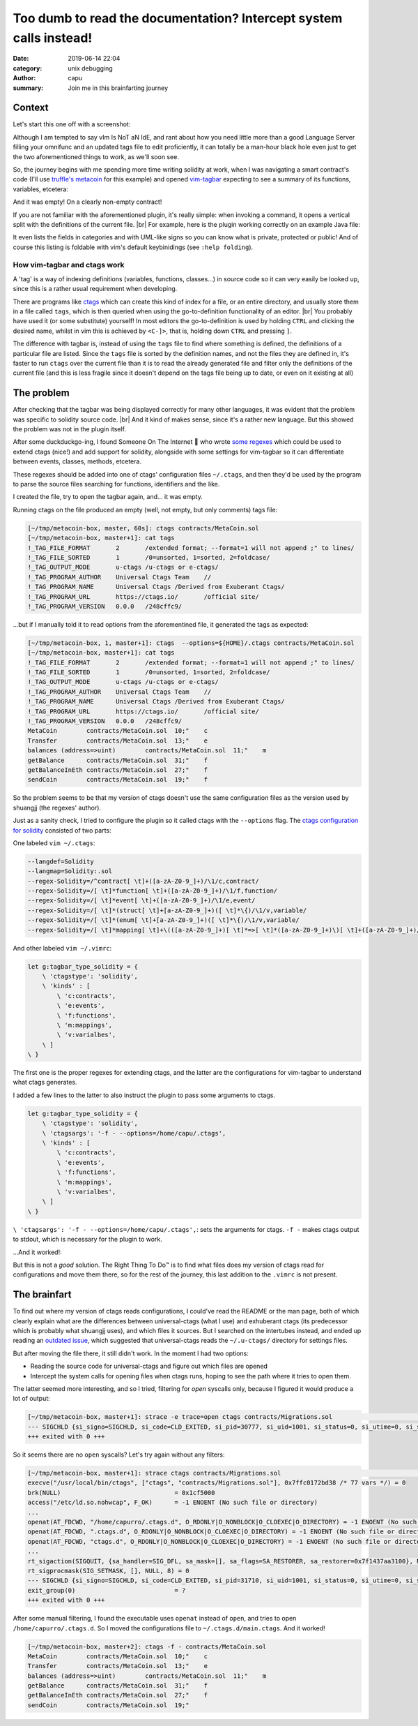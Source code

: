 ===================================================================
Too dumb to read the documentation? Intercept system calls instead!
===================================================================
:date: 2019-06-14 22:04
:category: unix debugging
:author: capu
:summary: Join me in this brainfarting journey

-------
Context
-------
Let's start this one off with a screenshot:

.. image:: {static}/too-dumb-to-read-the-documentation-intercept-system-calls-instead/time_spent_learning_a_language.png
  :alt: a pie-chart captioned "Time spent when learning a new programming language" in which a minuscule portion is "Actually learning the language" and the overwhelming remainder is "Customizing vim to become the perfect IDE for the specific language"

Although I am tempted to say vIm Is NoT aN IdE, and rant about how you need little more than a good Language Server filling your omnifunc and an updated tags file to edit proficiently, it can totally be a man-hour black hole even just to get the two aforementioned things to work, as we'll soon see.

So, the journey begins with me spending more time writing solidity at work, when I was navigating a smart contract's code (I'll use `truffle's metacoin`_ for this example) and opened `vim-tagbar`_ expecting to see a summary of its functions, variables, etcetera:

.. image:: {static}/too-dumb-to-read-the-documentation-intercept-system-calls-instead/tagbar_not_working.png
  :alt: a screenshot of vim with vim-tagbar open, but the tagbar is empty

And it was empty! On a clearly non-empty contract!

If you are not familiar with the aforementioned plugin, it's really simple: when invoking a command, it opens a vertical split with the definitions of the current file. |br|
For example, here is the plugin working correctly on an example Java file:

.. image:: {static}/too-dumb-to-read-the-documentation-intercept-system-calls-instead/tagbar_java_example.png
  :alt: a screenshot of vim with tagbar open and working on an example Java class

It even lists the fields in categories and with UML-like signs so you can know what is private, protected or public! And of course this listing is foldable with vim's default keybinidings (see ``:help folding``).

How vim-tagbar and ctags work
------------------------------
A 'tag' is a way of indexing definitions (variables, functions, classes...) in source code so it can very easily be looked up, since this is a rather usual requirement when developing.

There are programs like `ctags`_ which can create this kind of index for a file, or an entire directory, and usually store them in a file called ``tags``, which is then queried when using the go-to-definition functionality of an editor. |br|
You probably have used it (or some substitute) yourself! In most editors the go-to-definition is used by holding ``CTRL`` and clicking the desired name, whilst in vim this is achieved by ``<C-]>``, that is, holding down ``CTRL`` and pressing ``]``.

The difference with tagbar is, instead of using the ``tags`` file to find where something is defined, the definitions of a particular file are listed.
Since the ``tags`` file is sorted by the definition names, and not the files they are defined in, it's faster to run ``ctags`` over the current file than it is to read the already generated file and filter only the definitions of the current file (and this is less fragile since it doesn't depend on the tags file being up to date, or even on it existing at all)

------------
The problem
------------

After checking that the tagbar was being displayed correctly for many other languages, it was evident that the problem was specific to solidity source code. |br|
And it kind of makes sense, since it's a rather new language. But this showed the problem was not in the plugin itself.

After some duckduckgo-ing, I found Someone On The Internet  who wrote `some regexes`_ which could be used to extend ctags (nice!) and add support for solidity, alongside with some settings for vim-tagbar so it can differentiate between events, classes, methods, etcetera.

These regexes should be added into one of ctags' configuration files ``~/.ctags``, and then they'd be used by the program to parse the source files searching for functions, identifiers and the like.

I created the file, try to open the tagbar again, and... it was empty.

Running ctags on the file produced an empty (well, not empty, but only comments) tags file:

.. code-block:: text

    [~/tmp/metacoin-box, master, 60s]: ctags contracts/MetaCoin.sol
    [~/tmp/metacoin-box, master+1]: cat tags
    !_TAG_FILE_FORMAT       2       /extended format; --format=1 will not append ;" to lines/
    !_TAG_FILE_SORTED       1       /0=unsorted, 1=sorted, 2=foldcase/
    !_TAG_OUTPUT_MODE       u-ctags /u-ctags or e-ctags/
    !_TAG_PROGRAM_AUTHOR    Universal Ctags Team    //
    !_TAG_PROGRAM_NAME      Universal Ctags /Derived from Exuberant Ctags/
    !_TAG_PROGRAM_URL       https://ctags.io/       /official site/
    !_TAG_PROGRAM_VERSION   0.0.0   /248cffc9/

...but if I manually told it to read options from the aforementined file, it generated the tags as expected:

.. code-block:: text

    [~/tmp/metacoin-box, 1, master+1]: ctags  --options=${HOME}/.ctags contracts/MetaCoin.sol
    [~/tmp/metacoin-box, master+1]: cat tags
    !_TAG_FILE_FORMAT       2       /extended format; --format=1 will not append ;" to lines/
    !_TAG_FILE_SORTED       1       /0=unsorted, 1=sorted, 2=foldcase/
    !_TAG_OUTPUT_MODE       u-ctags /u-ctags or e-ctags/
    !_TAG_PROGRAM_AUTHOR    Universal Ctags Team    //
    !_TAG_PROGRAM_NAME      Universal Ctags /Derived from Exuberant Ctags/
    !_TAG_PROGRAM_URL       https://ctags.io/       /official site/
    !_TAG_PROGRAM_VERSION   0.0.0   /248cffc9/
    MetaCoin        contracts/MetaCoin.sol  10;"    c
    Transfer        contracts/MetaCoin.sol  13;"    e
    balances (address=>uint)        contracts/MetaCoin.sol  11;"    m
    getBalance      contracts/MetaCoin.sol  31;"    f
    getBalanceInEth contracts/MetaCoin.sol  27;"    f
    sendCoin        contracts/MetaCoin.sol  19;"    f

So the problem seems to be that my version of ctags doesn't use the same configuration files as the version used by shuangjj (the regexes' author).

Just as a sanity check, I tried to configure the plugin so it called ctags with the ``--options`` flag.
The `ctags configuration for solidity`_ consisted of two parts:

One labeled ``vim ~/.ctags``:

.. code-block:: text

    --langdef=Solidity
    --langmap=Solidity:.sol
    --regex-Solidity=/^contract[ \t]+([a-zA-Z0-9_]+)/\1/c,contract/
    --regex-Solidity=/[ \t]*function[ \t]+([a-zA-Z0-9_]+)/\1/f,function/
    --regex-Solidity=/[ \t]*event[ \t]+([a-zA-Z0-9_]+)/\1/e,event/
    --regex-Solidity=/[ \t]*(struct[ \t]+[a-zA-Z0-9_]+)([ \t]*\{)/\1/v,variable/
    --regex-Solidity=/[ \t]*(enum[ \t]+[a-zA-Z0-9_]+)([ \t]*\{)/\1/v,variable/
    --regex-Solidity=/[ \t]*mapping[ \t]+\(([a-zA-Z0-9_]+)[ \t]*=>[ \t]*([a-zA-Z0-9_]+)\)[ \t]+([a-zA-Z0-9_]+)/\3 (\1=>\2)/m,mapping/

And other labeled ``vim ~/.vimrc``:

.. code-block:: text

    let g:tagbar_type_solidity = {
        \ 'ctagstype': 'solidity',
        \ 'kinds' : [
            \ 'c:contracts',
            \ 'e:events',
            \ 'f:functions',
            \ 'm:mappings',
            \ 'v:varialbes',
        \ ]
    \ }

The first one is the proper regexes for extending ctags, and the latter are the configurations for vim-tagbar to understand what ctags generates.

I added a few lines to the latter to also instruct the plugin to pass some arguments to ctags.

.. code-block:: vimscript

    let g:tagbar_type_solidity = {
        \ 'ctagstype': 'solidity',
        \ 'ctagsargs': '-f - --options=/home/capu/.ctags',
        \ 'kinds' : [
            \ 'c:contracts',
            \ 'e:events',
            \ 'f:functions',
            \ 'm:mappings',
            \ 'v:varialbes',
        \ ]
    \ }

``\ 'ctagsargs': '-f - --options=/home/capu/.ctags',``: sets the arguments for ctags. ``-f -`` makes ctags output to stdout, which is necessary for the plugin to work.

...And it worked!:

.. image:: {static}/too-dumb-to-read-the-documentation-intercept-system-calls-instead/tagbar_working.png
  :alt: tagbar working for the solidity file

But this is not a *good* solution. The Right Thing To Do™ is to find what files does my version of ctags read for configurations and move them there, so for the rest of the journey, this last addition to the ``.vimrc`` is not present.

--------------
The brainfart
--------------
To find out where my version of ctags reads configurations, I could've read the README or the man page, both of which clearly explain what are the differences between universal-ctags (what I use) and exhuberant ctags (its predecessor which is probably what shuangjj uses), and which files it sources.
But I searched on the intertubes instead, and ended up reading an `outdated issue`_, which suggested that universal-ctags reads the ``~/.u-ctags/`` directory for settings files.

But after moving the file there, it still didn't work. In the moment I had two options:

- Reading the source code for universal-ctags and figure out which files are opened

- Intercept the system calls for opening files when ctags runs, hoping to see the path where it tries to open them.

The latter seemed more interesting, and so I tried, filtering for `open` syscalls only, because I figured it would produce a lot of output:

.. code-block:: text

    [~/tmp/metacoin-box, master+1]: strace -e trace=open ctags contracts/Migrations.sol                                    <<<
    --- SIGCHLD {si_signo=SIGCHLD, si_code=CLD_EXITED, si_pid=30777, si_uid=1001, si_status=0, si_utime=0, si_stime=0} ---
    +++ exited with 0 +++

So it seems there are no ``open`` syscalls? Let's try again without any filters:

.. code-block:: text

    [~/tmp/metacoin-box, master+1]: strace ctags contracts/Migrations.sol                                              <<<
    execve("/usr/local/bin/ctags", ["ctags", "contracts/Migrations.sol"], 0x7ffc0172bd38 /* 77 vars */) = 0
    brk(NULL)                               = 0x1cf5000
    access("/etc/ld.so.nohwcap", F_OK)      = -1 ENOENT (No such file or directory)
    ...
    openat(AT_FDCWD, "/home/capurro/.ctags.d", O_RDONLY|O_NONBLOCK|O_CLOEXEC|O_DIRECTORY) = -1 ENOENT (No such file or directory)
    openat(AT_FDCWD, ".ctags.d", O_RDONLY|O_NONBLOCK|O_CLOEXEC|O_DIRECTORY) = -1 ENOENT (No such file or directory)
    openat(AT_FDCWD, "ctags.d", O_RDONLY|O_NONBLOCK|O_CLOEXEC|O_DIRECTORY) = -1 ENOENT (No such file or directory)
    ...
    rt_sigaction(SIGQUIT, {sa_handler=SIG_DFL, sa_mask=[], sa_flags=SA_RESTORER, sa_restorer=0x7f1437aa3100}, NULL, 8) = 0
    rt_sigprocmask(SIG_SETMASK, [], NULL, 8) = 0
    --- SIGCHLD {si_signo=SIGCHLD, si_code=CLD_EXITED, si_pid=31710, si_uid=1001, si_status=0, si_utime=0, si_stime=0} ---
    exit_group(0)                           = ?
    +++ exited with 0 +++

After some manual filtering, I found the executable uses ``openat`` instead of ``open``, and tries to open ``/home/capurro/.ctags.d``. So I moved the configurations file to ``~/.ctags.d/main.ctags``. And it worked!

.. code-block:: text

    [~/tmp/metacoin-box, master+2]: ctags -f - contracts/MetaCoin.sol
    MetaCoin        contracts/MetaCoin.sol  10;"    c
    Transfer        contracts/MetaCoin.sol  13;"    e
    balances (address=>uint)        contracts/MetaCoin.sol  11;"    m
    getBalance      contracts/MetaCoin.sol  31;"    f
    getBalanceInEth contracts/MetaCoin.sol  27;"    f
    sendCoin        contracts/MetaCoin.sol  19;"

.. _truffle's metacoin: https://www.trufflesuite.com/boxes/metacoin
.. _vim-tagbar: https://github.com/majutsushi/tagbar
.. _some regexes: `ctags configuration for solidity`_
.. _ctags configuration for solidity: https://gist.github.com/shuangjj/ae816cacffce3a27e256de7c21312c50
.. _ctags: https://en.wikipedia.org/wiki/Ctags
.. _outdated issue: https://github.com/universal-ctags/ctags/pull/1519#issuecomment-319998393
